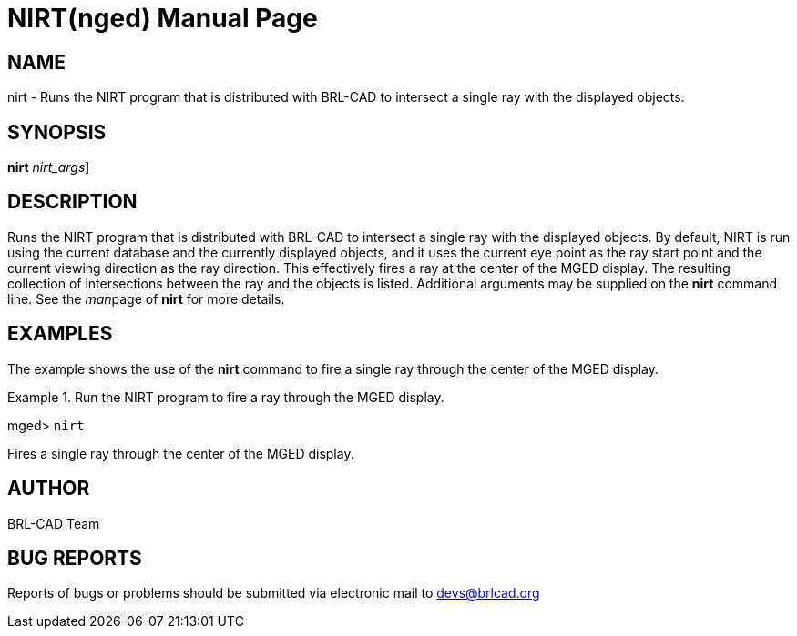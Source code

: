 = NIRT(nged)
BRL-CAD Team
:doctype: manpage
:man manual: BRL-CAD MGED Commands
:man source: BRL-CAD
:page-layout: base

== NAME

nirt - Runs the NIRT program that is distributed with BRL-CAD to
intersect a single ray with the displayed objects.
   

== SYNOPSIS

*[cmd]#nirt#*  [[rep]_nirt_args_]

== DESCRIPTION

Runs the NIRT program that is distributed with BRL-CAD to intersect a single ray with the displayed objects.  By default, NIRT is run using the current database and the currently displayed objects, and it uses the current eye point as the ray start point and the current viewing direction as the ray direction. This effectively fires a ray at the center of the MGED display. The resulting collection of intersections between the ray and the objects is listed.  Additional arguments may be supplied on the *[cmd]#nirt#*  command line. See the __man__page of *[cmd]#nirt#*  for more details. 

== EXAMPLES

The example shows the use of the *[cmd]#nirt#*  command to fire a single ray through the center of the MGED display. 

.Run the NIRT program to fire a ray through the MGED display.
====
[prompt]#mged># [ui]`nirt` 

Fires a single ray through the center of the MGED display. 
====

== AUTHOR

BRL-CAD Team

== BUG REPORTS

Reports of bugs or problems should be submitted via electronic mail to mailto:devs@brlcad.org[]